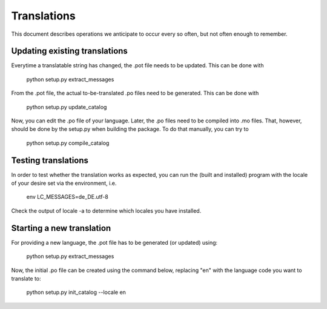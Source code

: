 Translations
==============

This document describes operations we anticipate to
occur every so often, but not often enough to remember.

    

Updating existing translations
-------------------------------

Everytime a translatable string has changed, the .pot file needs
to be updated.  This can be done with

    python setup.py extract_messages


From the .pot file, the actual to-be-translated .po files need to be
generated.  This can be done with

    python setup.py update_catalog


Now, you can edit the .po file of your language.
Later, the .po files need to be compiled into .mo files.
That, however, should be done by the setup.py when building
the package.  To do that manually, you can try to

    python setup.py compile_catalog





Testing translations
----------------------

In order to test whether the translation works as expected,
you can run the (built and installed) program with the locale
of your desire set via the environment, i.e.

    env LC_MESSAGES=de_DE.utf-8


Check the output of  locale -a  to determine which locales you have installed.



Starting a new translation
---------------------------

For providing a new language, the .pot file has to be generated (or 
updated) using:

    python setup.py extract_messages
    
Now, the initial .po file can be created using the command below,
replacing "en" with the language code you want to translate to:

    python setup.py init_catalog --locale en
